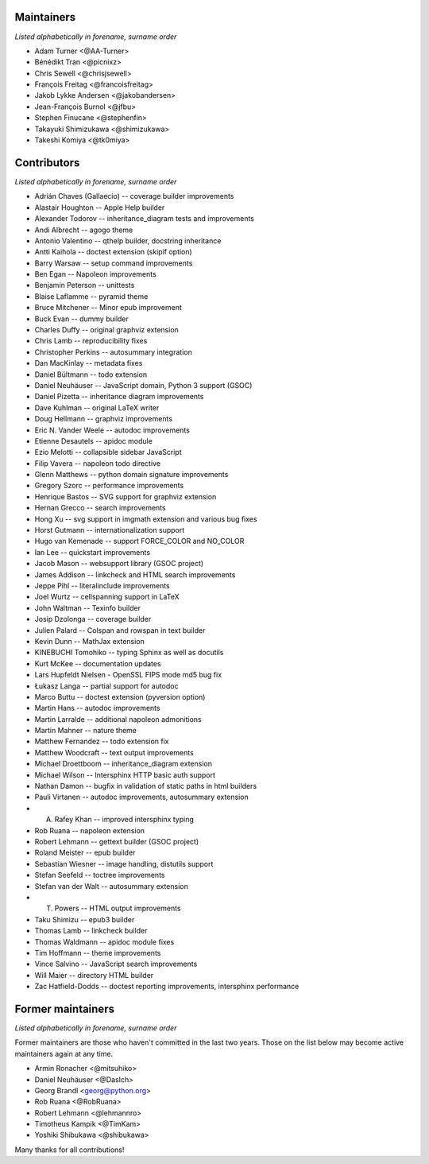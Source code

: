Maintainers
===========

*Listed alphabetically in forename, surname order*

* Adam Turner <@AA-Turner>
* Bénédikt Tran <@picnixz>
* Chris Sewell <@chrisjsewell>
* François Freitag <@francoisfreitag>
* Jakob Lykke Andersen <@jakobandersen>
* Jean-François Burnol <@jfbu>
* Stephen Finucane <@stephenfin>
* Takayuki Shimizukawa <@shimizukawa>
* Takeshi Komiya <@tk0miya>

Contributors
============

*Listed alphabetically in forename, surname order*

* Adrián Chaves (Gallaecio) -- coverage builder improvements
* Alastair Houghton -- Apple Help builder
* Alexander Todorov -- inheritance_diagram tests and improvements
* Andi Albrecht -- agogo theme
* Antonio Valentino -- qthelp builder, docstring inheritance
* Antti Kaihola -- doctest extension (skipif option)
* Barry Warsaw -- setup command improvements
* Ben Egan -- Napoleon improvements
* Benjamin Peterson -- unittests
* Blaise Laflamme -- pyramid theme
* Bruce Mitchener -- Minor epub improvement
* Buck Evan -- dummy builder
* Charles Duffy -- original graphviz extension
* Chris Lamb -- reproducibility fixes
* Christopher Perkins -- autosummary integration
* Dan MacKinlay -- metadata fixes
* Daniel Bültmann -- todo extension
* Daniel Neuhäuser -- JavaScript domain, Python 3 support (GSOC)
* Daniel Pizetta -- inheritance diagram improvements
* Dave Kuhlman -- original LaTeX writer
* Doug Hellmann -- graphviz improvements
* Eric N. Vander Weele -- autodoc improvements
* Etienne Desautels -- apidoc module
* Ezio Melotti -- collapsible sidebar JavaScript
* Filip Vavera -- napoleon todo directive
* Glenn Matthews -- python domain signature improvements
* Gregory Szorc -- performance improvements
* Henrique Bastos -- SVG support for graphviz extension
* Hernan Grecco -- search improvements
* Hong Xu -- svg support in imgmath extension and various bug fixes
* Horst Gutmann -- internationalization support
* Hugo van Kemenade -- support FORCE_COLOR and NO_COLOR
* Ian Lee -- quickstart improvements
* Jacob Mason -- websupport library (GSOC project)
* James Addison -- linkcheck and HTML search improvements
* Jeppe Pihl -- literalinclude improvements
* Joel Wurtz -- cellspanning support in LaTeX
* John Waltman -- Texinfo builder
* Josip Dzolonga -- coverage builder
* Julien Palard -- Colspan and rowspan in text builder
* Kevin Dunn -- MathJax extension
* KINEBUCHI Tomohiko -- typing Sphinx as well as docutils
* Kurt McKee -- documentation updates
* Lars Hupfeldt Nielsen - OpenSSL FIPS mode md5 bug fix
* Łukasz Langa -- partial support for autodoc
* Marco Buttu -- doctest extension (pyversion option)
* Martin Hans -- autodoc improvements
* Martin Larralde -- additional napoleon admonitions
* Martin Mahner -- nature theme
* Matthew Fernandez -- todo extension fix
* Matthew Woodcraft -- text output improvements
* Michael Droettboom -- inheritance_diagram extension
* Michael Wilson -- Intersphinx HTTP basic auth support
* Nathan Damon -- bugfix in validation of static paths in html builders
* Pauli Virtanen -- autodoc improvements, autosummary extension
* A. Rafey Khan -- improved intersphinx typing
* Rob Ruana -- napoleon extension
* Robert Lehmann -- gettext builder (GSOC project)
* Roland Meister -- epub builder
* Sebastian Wiesner -- image handling, distutils support
* Stefan Seefeld -- toctree improvements
* Stefan van der Walt -- autosummary extension
* T. Powers -- HTML output improvements
* Taku Shimizu -- epub3 builder
* Thomas Lamb -- linkcheck builder
* Thomas Waldmann -- apidoc module fixes
* Tim Hoffmann -- theme improvements
* Vince Salvino -- JavaScript search improvements
* Will Maier -- directory HTML builder
* Zac Hatfield-Dodds -- doctest reporting improvements, intersphinx performance

Former maintainers
==================

*Listed alphabetically in forename, surname order*

Former maintainers are those who haven't committed in the last two years.
Those on the list below may become active maintainers again at any time.

* Armin Ronacher <@mitsuhiko>
* Daniel Neuhäuser <@DasIch>
* Georg Brandl <georg@python.org>
* Rob Ruana <@RobRuana>
* Robert Lehmann <@lehmannro>
* Timotheus Kampik <@TimKam>
* Yoshiki Shibukawa <@shibukawa>

Many thanks for all contributions!
